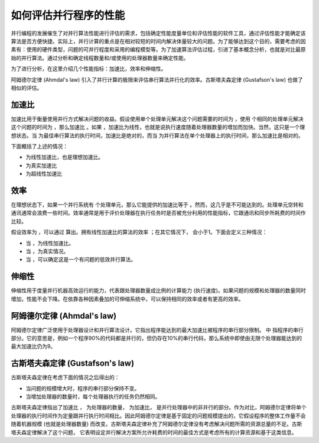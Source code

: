 如何评估并行程序的性能
======================

并行编程的发展催生了对并行算法性能进行评估的需求，包括确定性能度量单位和评估性能的软件工具，通过评估性能才能确定该算法是否方便快捷。实际上，并行计算的重点是在相对较短的时间内解决体量较大的问题。为了能够达到这个目的，需要考虑的因素有：使用的硬件类型，问题的可并行程度和采用的编程模型等。为了加速算法评估过程，引进了基本概念分析，也就是对比最原始的并行算法。通过分析和确定线程数量和/或使用的处理器数量来确定性能。

为了进行分析，在这里介绍几个性能指标：加速比，效率和伸缩性。

阿姆德尔定律 (Ahmdal's law) 引入了并行计算的极限来评估串行算法并行化的效率。古斯塔夫森定律 (Gustafson's law) 也做了相似的评估。

加速比
-------

.. |TS| image:: ../images/C1S6M_TS.png 

.. |TP| image:: ../images/C1S6M_TP.png 

.. |S=TS/TP| image:: ../images/C1S6M_0.png 

.. |S=p| image:: ../images/C1S6M_1.png 

.. |S<p| image:: ../images/C1S6M_5.png 

.. |S>p| image:: ../images/C1S6M_6.png 

.. |S=1/(1-p)| image:: ../images/C1S6M_3.png 

.. |S(P)=P-a(P-1)| image:: ../images/C1S6M_4.png 

.. |E=s/p| image:: ../images/C1S6M_2.png 

.. |E| image:: ../images/C1S6M_E.png 

.. |p| image:: ../images/C1S6M_p.png 

.. |P| image:: ../images/C1S6M_PU.png 

.. |S| image:: ../images/C1S6M_S.png 

.. |alpha| image:: ../images/C1S6M_alpha.png 

.. |E=1| image:: ../images/C1S6M_7.png 

.. |E<1| image:: ../images/C1S6M_8.png 

.. |E<<1| image:: ../images/C1S6M_9.png 

.. |1-p| image:: ../images/C1S6M_10.png 



加速比用于衡量使用并行方式解决问题的收益。假设使用单个处理单元解决这个问题需要的时间为 |TS| ，使用 |p| 个相同的处理单元解决这个问题的时间为 |TP| ，那么加速比 |S=TS/TP| 。如果 |S=p| ，加速比为线性，也就是说执行速度随着处理器数量的增加而加快。当然，这只是一个理想状态。当 |TS| 为最佳串行算法的执行时间，加速比是绝对的，而当 |TS| 为并行算法在单个处理器上的执行时间，那么加速比是相对的。

下面概括了上述的情况：

-  |S=p| 为线性加速比，也是理想加速比。
-  |S<p| 为真实加速比
-  |S>p| 为超线性加速比

效率
-----

在理想状态下，如果一个并行系统有 |p| 个处理单元，那么它能提供的加速比等于 |p| 。然而，这几乎是不可能达到的。处理单元空转和通讯通常会浪费一些时间。效率通常是用于评价处理器在执行任务时是否被充分利用的性能指标，它跟通讯和同步所耗费的时间作比较。

假设效率为 |E| ，可以通过 |E=s/p| 算出。拥有线性加速比的算法的效率 |E=1|；在其它情况下，|E| 会小于1。下面会定义三种情况：



- 当 |E=1|，为线性加速比。

- 当 |E<1|，为真实情况。

- 当 |E<<1|，可以确定这是一个有问题的低效并行算法。

伸缩性
-------

伸缩性用于度量并行机器高效运行的能力，代表跟处理器数量成比例的计算能力 (执行速度)。如果问题的规模和处理器的数量同时增加，性能不会下降。在依靠各种因素叠加的可伸缩系统中，可以保持相同的效率或者有更高的效率。

阿姆德尔定律 (Ahmdal's law)
---------------------------

阿姆德尔定律广泛使用于处理器设计和并行算法设计。它指出程序能达到的最大加速比被程序的串行部分限制。|S=1/(1-p)| 中 |1-p| 指程序的串行部分。它的意思是，例如一个程序90%的代码都是并行的，但仍存在10%的串行代码，那么系统中即使由无限个处理器能达到的最大加速比仍为9。

古斯塔夫森定律 (Gustafson's law)
--------------------------------

古斯塔夫森定律在考虑下面的情况之后得出的：

- 当问题的规模增大时，程序的串行部分保持不变。

- 当增加处理器的数量时，每个处理器执行的任务仍然相同。

古斯塔夫森定律指出了加速比 |S(P)=P-a(P-1)| ， |P| 为处理器的数量， |S| 为加速比，|alpha| 是并行处理器中的非并行的部分。作为对比，阿姆德尔定律将单个处理器的执行时间作为定量跟并行执行时间相比。因此阿姆德尔定律是基于固定的问题规模提出的，它假设程序的整体工作量不会随着机器规模 (也就是处理器数量) 而改变。古斯塔夫森定律补充了阿姆德尔定律没有考虑解决问题所需的资源总量的不足。古斯塔夫森定律解决了这个问题， 它表明设定并行解决方案所允许耗费的时间的最佳方式是考虑所有的计算资源和基于这类信息。
